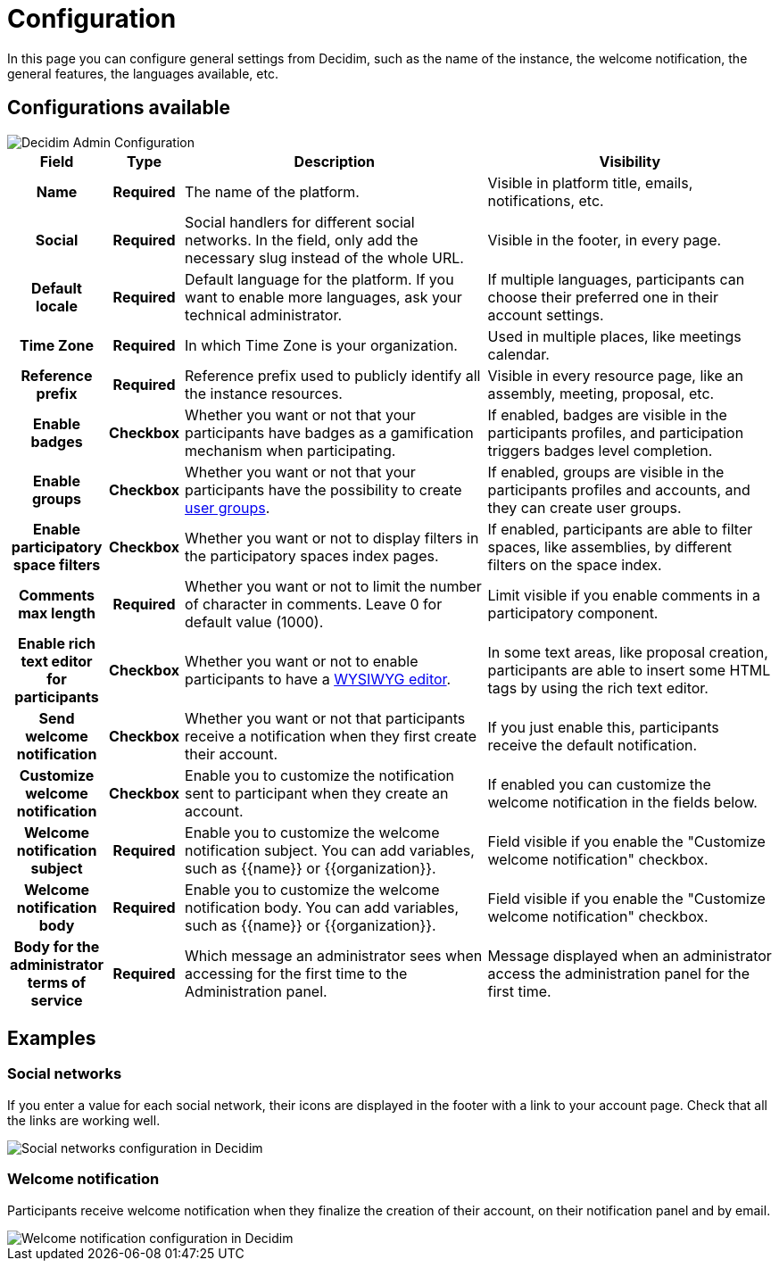 = Configuration

In this page you can configure general settings from Decidim, such as the name of the instance, the welcome notification, the 
general features, the languages available, etc. 

== Configurations available

image::settings/admin_configuration.png[Decidim Admin Configuration]

[cols="10h,10h,~,~"]
|===
|Field |Type |Description |Visibility

|Name
|Required
|The name of the platform. 
|Visible in platform title, emails, notifications, etc.

|Social
|Required
|Social handlers for different social networks. In the field, only add the necessary slug instead of the whole URL. 
|Visible in the footer, in every page. 

|Default locale
|Required
|Default language for the platform. If you want to enable more languages, ask your technical administrator. 
|If multiple languages, participants can choose their preferred one in their account settings. 

|Time Zone
|Required
|In which Time Zone is your organization.
|Used in multiple places, like meetings calendar. 

|Reference prefix
|Required
|Reference prefix used to publicly identify all the instance resources. 
|Visible in every resource page, like an assembly, meeting, proposal, etc. 

|Enable badges
|Checkbox
|Whether you want or not that your participants have badges as a gamification mechanism when participating. 
|If enabled, badges are visible in the participants profiles, and participation triggers badges level completion. 

|Enable groups
|Checkbox
|Whether you want or not that your participants have the possibility to create xref:participants/groups.adoc[user groups].
|If enabled, groups are visible in the participants profiles and accounts, and they can create user groups. 

|Enable participatory space filters
|Checkbox
|Whether you want or not to display filters in the participatory spaces index pages. 
|If enabled, participants are able to filter spaces, like assemblies, by different filters on the space index. 

|Comments max length
|Required
|Whether you want or not to limit the number of character in comments. Leave 0 for default value (1000).
|Limit visible if you enable comments in a participatory component.

|Enable rich text editor for participants
|Checkbox
|Whether you want or not to enable participants to have a https://en.wikipedia.org/wiki/WYSIWYG[WYSIWYG editor]. 
|In some text areas, like proposal creation, participants are able to insert some HTML tags by using the rich text editor.

|Send welcome notification
|Checkbox
|Whether you want or not that participants receive a notification when they first create their account. 
|If you just enable this, participants receive the default notification. 

|Customize welcome notification
|Checkbox
|Enable you to customize the notification sent to participant when they create an account.
|If enabled you can customize the welcome notification in the fields below.

|Welcome notification subject
|Required
|Enable you to customize the welcome notification subject. You can add variables, such as {{name}} or {{organization}}. 
|Field visible if you enable the "Customize welcome notification" checkbox.

|Welcome notification body
|Required
|Enable you to customize the welcome notification body. You can add variables, such as {{name}} or {{organization}}. 
|Field visible if you enable the "Customize welcome notification" checkbox.

|Body for the administrator terms of service
|Required
|Which message an administrator sees when accessing for the first time to the Administration panel.
|Message displayed when an administrator access the administration panel for the first time. 

|===

== Examples

=== Social networks

If you enter a value for each social network, their icons are displayed in the footer with a link to your account page. 
Check that all the links are working well. 

image::settings/settings_configuration_social.png[Social networks configuration in Decidim]

=== Welcome notification

Participants receive welcome notification when they finalize the creation of their account, on their notification panel and by email. 

image::settings/settings_configuration_welcome.png[Welcome notification configuration in Decidim]